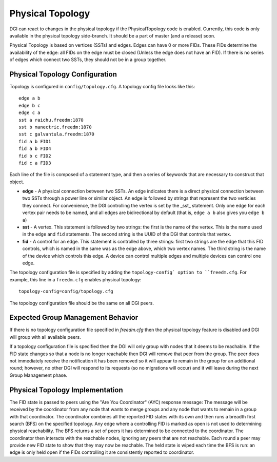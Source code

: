 .. _physical-topology:

Physical Topology
=================

DGI can react to changes in the physical topology if the PhysicalTopology code is enabled. Currently, this code is only available in the physical topology side-branch. It should be a part of master (and a release) soon.

Physical Topology is based on vertices (SSTs) and edges. Edges can have 0 or more FIDs. These FIDs determine the availability of the edge: all FIDs on the edge must be closed (Unless the edge does not have an FID). If there is no
series of edges which connect two SSTs, they should not be in a group together.

Physical Topology Configuration
-------------------------------

Topology is configured in ``config/topology.cfg``. A topology config file looks like this::

    edge a b
    edge b c
    edge c a
    sst a raichu.freedm:1870
    sst b manectric.freedm:1870
    sst c galvantula.freedm:1870
    fid a b FID1
    fid a b FID4
    fid b c FID2
    fid c a FID3

Each line of the file is composed of a statement type, and then a series of keywords that are necessary to construct that object.

* **edge** - A physical connection between two SSTs. An edge indicates there is a direct physical connection between two SSTs through a power line or similar object. An edge is followed by strings that represent the two verticies they connect. For convenience, the DGI controlling the vertex is set by the _sst_ statement. Only one edge for each vertex pair needs to be named, and all edges are bidirectional by default (that is, ``edge a b`` also gives you ``edge b a``)
* **sst** - A vertex. This statement is followed by two strings: the first is the name of the vertex. This is the name used in the ``edge`` and ``fid`` statements. The second string is the UUID of the DGI that controls that vertex.
* **fid** - A control for an edge. This statement is controlled by three strings: first two strings are the edge that this FID controls, which is named in the same was as the edge above, which two vertex names. The third string is the name of the device which controls this edge. A device can control multiple edges and multiple devices can control one edge.

The topology configuration file is specified by adding the ``topology-config` option to ``freedm.cfg``. For example, this line in a ``freedm.cfg`` enables physical topology::

    topology-config=config/topology.cfg

The topology configuration file should be the same on all DGI peers.

Expected Group Management Behavior
----------------------------------

If there is no topology configuration file specified in `freedm.cfg` then the physical topology feature is disabled and
DGI will group with all available peers.

If a topology configuration file is specified then the DGI will only group with nodes that it deems to be reachable. If the FID state changes so that a node is no longer reachable then DGI will remove that peer from the group. The peer does not immediately receive the notification it has been removed so it will appear to remain in the group for an additional round; however, no other DGI will respond to its requests (so no migrations will occur) and it will leave during the next Group Management phase.

Physical Topology Implementation
--------------------------------

The FID state is passed to peers using the "Are You Coordinator" (AYC) response message: The message will be received by the coordinator from any node that wants to merge groups and any node that wants to remain in a group with that coordinator. The coordinator combines all the reported FID states with its own and then runs a breadth first search (BFS) on the specified topology. Any edge where a controlling FID is marked as open is not used to determining physical reachability. The BFS returns a set of peers it has determined to be connected to the coordinator. The coordinator then interacts with the reachable nodes, ignoring any peers that are not reachable. Each round a peer may provide new FID state to show that they may now be reachable. The held state is wiped each time the BFS is run: an edge is only held open if the FIDs controlling it are consistently reported to coordinator.